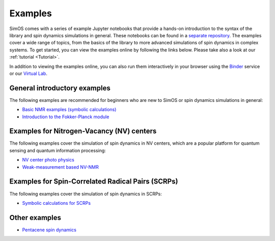 Examples
========

SimOS comes with a series of example Jupyter notebooks that provide a hands-on introduction to the syntax of the library and spin dynamics simulations in general. These notebooks can be found in a `separate repository <http://github.com/spinsimulation/simos_examples>`_.  The examples cover a wide range of topics, from the basics of the library to more advanced simulations of spin dynamics in complex systems. To get started, you can view the examples online by following the links below. Please take also a look at our :ref:`tutorial <Tutorial>`. 

In addition to viewing the examples online, you can also run them interactively in your browser using the `Binder <https://mybinder.org/v2/gh/spinsimulation/simos_examples/master>`_ service or our `Virtual Lab <https://simos.kherb.io/virtual/lab/index.html?path=Welcome.ipynb>`_. 

General introductory examples
-----------------------------
The following examples are recommended for beginners who are new to SimOS or spin dynamics simulations in general:

- `Basic NMR examples (symbolic calculations) <https://github.com/spinsimulation/simos_examples/blob/master/Basic_NMR_experiments_symbolic.ipynb>`_
- `Introduction to the Fokker-Planck module <https://github.com/spinsimulation/simos_examples/blob/master/Basic_Two_Spin_Fokker_Planck.ipynb>`_

Examples for Nitrogen-Vacancy (NV) centers
------------------------------------------
The following examples cover the simulation of spin dynamics in NV centers, which are a popular platform for quantum sensing and quantum information processing:

- `NV center photo physics <https://github.com/spinsimulation/simos_examples/blob/master/NV_photophysics.ipynb>`_
- `Weak-measurement based NV-NMR <https://github.com/spinsimulation/simos_examples/blob/master/NV_weak_measurements.ipynb>`_

Examples for Spin-Correlated Radical Pairs (SCRPs)
--------------------------------------------------
The following examples cover the simulation of spin dynamics in SCRPs:

- `Symbolic calculations for SCRPs <https://github.com/spinsimulation/simos_examples/blob/master/SCRP_basics.ipynb>`_


Other examples
--------------
- `Pentacene spin dynamics <https://github.com/spinsimulation/simos_examples/blob/master/pentacene.ipynb>`_
